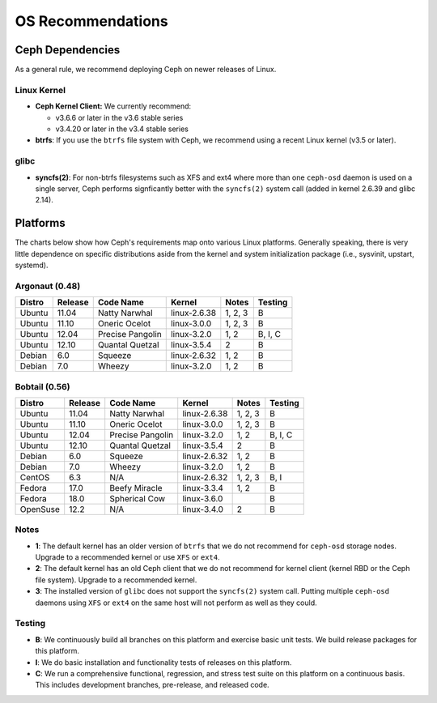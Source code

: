 ====================
 OS Recommendations
====================

Ceph Dependencies
=================

As a general rule, we recommend deploying Ceph on newer releases of Linux. 

Linux Kernel
------------

- **Ceph Kernel Client:**  We currently recommend:

  - v3.6.6 or later in the v3.6 stable series
  - v3.4.20 or later in the v3.4 stable series

- **btrfs**: If you use the ``btrfs`` file system with Ceph, we recommend using 
  a recent Linux kernel (v3.5 or later).

glibc
-----

- **syncfs(2)**: For non-btrfs filesystems such as XFS and ext4 where
  more than one ``ceph-osd`` daemon is used on a single server, Ceph
  performs signficantly better with the ``syncfs(2)`` system call
  (added in kernel 2.6.39 and glibc 2.14).


Platforms
=========

The charts below show how Ceph's requirements map onto various Linux
platforms.  Generally speaking, there is very little dependence on
specific distributions aside from the kernel and system initialization
package (i.e., sysvinit, upstart, systemd).

Argonaut (0.48)
---------------

+----------+----------+--------------------+--------------+---------+------------+
| Distro   | Release  | Code Name          | Kernel       | Notes   | Testing    | 
+==========+==========+====================+==============+=========+============+
| Ubuntu   | 11.04    | Natty Narwhal      | linux-2.6.38 | 1, 2, 3 | B          |
+----------+----------+--------------------+--------------+---------+------------+
| Ubuntu   | 11.10    | Oneric Ocelot      | linux-3.0.0  | 1, 2, 3 | B          |
+----------+----------+--------------------+--------------+---------+------------+
| Ubuntu   | 12.04    | Precise Pangolin   | linux-3.2.0  | 1, 2    | B, I, C    |
+----------+----------+--------------------+--------------+---------+------------+
| Ubuntu   | 12.10    | Quantal Quetzal    | linux-3.5.4  | 2       | B          |
+----------+----------+--------------------+--------------+---------+------------+
| Debian   | 6.0      | Squeeze            | linux-2.6.32 | 1, 2    | B          |
+----------+----------+--------------------+--------------+---------+------------+
| Debian   | 7.0      | Wheezy             | linux-3.2.0  | 1, 2    | B          |
+----------+----------+--------------------+--------------+---------+------------+

Bobtail (0.56)
--------------

+----------+----------+--------------------+--------------+---------+------------+
| Distro   | Release  | Code Name          | Kernel       | Notes   | Testing    | 
+==========+==========+====================+==============+=========+============+
| Ubuntu   | 11.04    | Natty Narwhal      | linux-2.6.38 | 1, 2, 3 | B          |
+----------+----------+--------------------+--------------+---------+------------+
| Ubuntu   | 11.10    | Oneric Ocelot      | linux-3.0.0  | 1, 2, 3 | B          |
+----------+----------+--------------------+--------------+---------+------------+
| Ubuntu   | 12.04    | Precise Pangolin   | linux-3.2.0  | 1, 2    | B, I, C    |
+----------+----------+--------------------+--------------+---------+------------+
| Ubuntu   | 12.10    | Quantal Quetzal    | linux-3.5.4  | 2       | B          |
+----------+----------+--------------------+--------------+---------+------------+
| Debian   | 6.0      | Squeeze            | linux-2.6.32 | 1, 2    | B          |
+----------+----------+--------------------+--------------+---------+------------+
| Debian   | 7.0      | Wheezy             | linux-3.2.0  | 1, 2    | B          |
+----------+----------+--------------------+--------------+---------+------------+
| CentOS   | 6.3      | N/A                | linux-2.6.32 | 1, 2, 3 | B, I       |
+----------+----------+--------------------+--------------+---------+------------+
| Fedora   | 17.0     | Beefy Miracle      | linux-3.3.4  | 1, 2    | B          |
+----------+----------+--------------------+--------------+---------+------------+
| Fedora   | 18.0     | Spherical Cow      | linux-3.6.0  |         | B          |
+----------+----------+--------------------+--------------+---------+------------+
| OpenSuse | 12.2     | N/A                | linux-3.4.0  | 2       | B          |
+----------+----------+--------------------+--------------+---------+------------+


Notes
-----

- **1**: The default kernel has an older version of ``btrfs`` that we do not
  recommend for ``ceph-osd`` storage nodes.  Upgrade to a recommended
  kernel or use ``XFS`` or ``ext4``.

- **2**: The default kernel has an old Ceph client that we do not recommend
  for kernel client (kernel RBD or the Ceph file system).  Upgrade to a
  recommended kernel.

- **3**: The installed version of ``glibc`` does not support the
  ``syncfs(2)`` system call.  Putting multiple ``ceph-osd`` daemons
  using ``XFS`` or ``ext4`` on the same host will not perform as well as
  they could.

Testing
-------

- **B**: We continuously build all branches on this platform and exercise basic
  unit tests.  We build release packages for this platform.

- **I**: We do basic installation and functionality tests of releases on this
  platform.

- **C**: We run a comprehensive functional, regression, and stress test suite
  on this platform on a continuous basis.   This includes development branches,
  pre-release, and released code.



